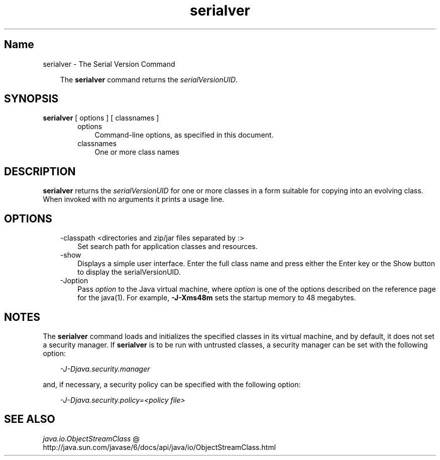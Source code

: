." Copyright (c) 1997, 2010, Oracle and/or its affiliates. All rights reserved. 
."
.TH serialver 1 "06 Apr 2010"
." Generated from HTML by html2man (author: Eric Armstrong)

.LP
.SH "Name"
serialver \- The Serial Version Command
.LP
.RS 3

.LP
.LP
The \f3serialver\fP command returns the \f2serialVersionUID\fP.
.LP
.RE
.SH "SYNOPSIS"
.LP

.LP
.nf
\f3
.fl
\fP\f3serialver\fP [ options ] [ classnames ]
.fl
.fi

.LP
.RS 3

.LP
.RS 3
.TP 3
options 
Command\-line options, as specified in this document. 
.TP 3
classnames 
One or more class names 
.RE

.LP
.RE
.SH "DESCRIPTION"
.LP

.LP
.LP
\f3serialver\fP returns the \f2serialVersionUID\fP for one or more classes in a form suitable for copying into an evolving class. When invoked with no arguments it prints a usage line.
.LP
.SH "OPTIONS"
.LP

.LP
.RS 3
.TP 3
\-classpath <directories and zip/jar files separated by :> 
Set search path for application classes and resources. 
.RE

.LP
.RS 3
.TP 3
\-show 
Displays a simple user interface. Enter the full class name and press either the Enter key or the Show button to display the serialVersionUID. 
.TP 3
\-Joption 
Pass \f2option\fP to the Java virtual machine, where \f2option\fP is one of the options described on the reference page for the java(1). For example, \f3\-J\-Xms48m\fP sets the startup memory to 48 megabytes. 
.RE

.LP
.SH "NOTES"
.LP

.LP
.LP
The \f3serialver\fP command loads and initializes the specified classes in its virtual machine, and by default, it does not set a security manager. If \f3serialver\fP is to be run with untrusted classes, a security manager can be set with the following option:
.LP
.RS 3

.LP
.LP
\f2\-J\-Djava.security.manager\fP
.LP
.RE
.LP
and, if necessary, a security policy can be specified with the following option:
.LP
.RS 3

.LP
.LP
\f2\-J\-Djava.security.policy=<policy file>\fP
.LP
.RE
.SH "SEE ALSO"
.LP

.LP
.LP
.na
\f2java.io.ObjectStreamClass\fP @
.fi
http://java.sun.com/javase/6/docs/api/java/io/ObjectStreamClass.html
.LP

.LP
 

